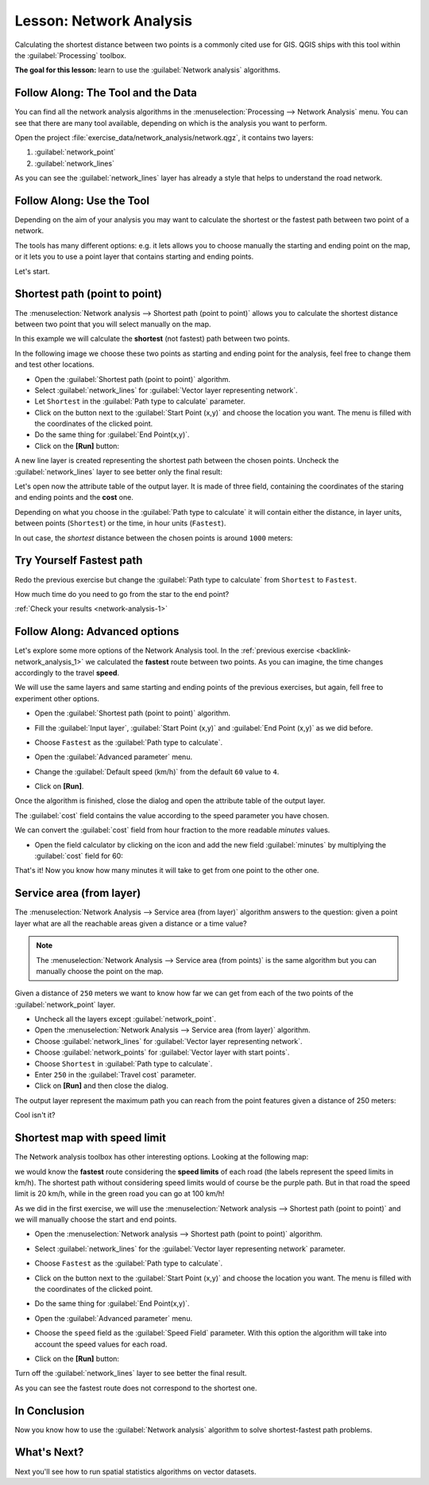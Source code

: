 .. only:: html

   |updatedisclaimer|

|LS| Network Analysis
===============================================================================

Calculating the shortest distance between two points is a commonly cited use
for GIS. QGIS ships with this tool within the :guilabel:`Processing` toolbox.

**The goal for this lesson:** learn to use the :guilabel:`Network analysis`
algorithms.

|basic| |FA| The Tool and the Data
-------------------------------------------------------------------------------

You can find all the network analysis algorithms in the
:menuselection:`Processing --> Network Analysis` menu. You can see that there
are many tool available, depending on which is the analysis you want to perform.

.. image:: img/select_road_graph_plugin.png
   :align: center

Open the project :file:`exercise_data/network_analysis/network.qgz`, it contains
two layers:

1. :guilabel:`network_point`
2. :guilabel:`network_lines`

As you can see the :guilabel:`network_lines` layer has already a style that helps
to understand the road network.


|basic| |FA| Use the Tool
-------------------------------------------------------------------------------

Depending on the aim of your analysis you may want to calculate the shortest or
the fastest path between two point of a network.

The tools has many different options: e.g. it lets allows you to choose manually
the starting and ending point on the map, or it lets you to use a point layer that
contains starting and ending points.

Let's start.

Shortest path (point to point)
------------------------------
The :menuselection:`Network analysis --> Shortest path (point to point)` allows
you to calculate the shortest distance between two point that you will select
manually on the map.

In this example we will calculate the **shortest** (not fastest) path between two
points.

In the following image we choose these two points as starting and ending point
for the analysis, feel free to change them and test other locations.

.. image:: img/start_end_point.png
   :align: center

* Open the :guilabel:`Shortest path (point to point)` algorithm.
* Select :guilabel:`network_lines` for :guilabel:`Vector layer representing network`.
* Let ``Shortest`` in the :guilabel:`Path type to calculate` parameter.
* Click on the |browseButton| button next to the :guilabel:`Start Point (x,y)`
  and choose the location you want. The menu is filled with the coordinates of
  the clicked point.
* Do the same thing for :guilabel:`End Point(x,y)`.
* Click on the **[Run]** button:

.. image:: img/shortest_point.png
   :align: center

A new line layer is created representing the shortest path between the chosen
points. Uncheck the :guilabel:`network_lines` layer to see better only the final
result:

.. image:: img/shortest_point_result.png
   :align: center

Let's open now the attribute table of the output layer. It is made of three
field, containing the coordinates of the staring and ending points and the
**cost** one.

Depending on what you choose in the :guilabel:`Path type to calculate` it will
contain either the distance, in layer units, between points (``Shortest``) or
the time, in hour units (``Fastest``).

In out case, the *shortest* distance between the chosen points is around ``1000``
meters:

.. image:: img/shortest_point_attributes.png
   :align: center


.. _backlink-network_analysis_1:

|moderate| |TY| Fastest path
--------------------------------------------------------------------------------
Redo the previous exercise but change the :guilabel:`Path type to calculate`
from ``Shortest`` to ``Fastest``.

How much time do you need to go from the star to the end point?

:ref:`Check your results <network-analysis-1>`


|moderate| |FA| Advanced options
-------------------------------------------------------------------------------

Let's explore some more options of the Network Analysis tool. In the :ref:`previous
exercise <backlink-network_analysis_1>` we calculated the **fastest** route
between two points. As you can imagine, the time changes accordingly to the
travel **speed**.

We will use the same layers and same starting and ending points of the previous
exercises, but again, fell free to experiment other options.

* Open the :guilabel:`Shortest path (point to point)` algorithm.
* Fill the :guilabel:`Input layer`, :guilabel:`Start Point (x,y)` and
  :guilabel:`End Point (x,y)` as we did before.
* Choose ``Fastest`` as the :guilabel:`Path type to calculate`.
* Open the :guilabel:`Advanced parameter` menu.
* Change the :guilabel:`Default speed (km/h)` from the default ``60`` value to
  ``4``.

  .. image:: img/shortest_path_advanced.png
     :align: center

* Click on **[Run]**.

Once the algorithm is finished, close the dialog and open the attribute table of
the output layer.

The :guilabel:`cost` field contains the value according to the speed parameter
you have chosen.

We can convert the :guilabel:`cost` field from hour fraction to the more readable
*minutes* values.

* Open the field calculator by clicking on the |calculateField| icon and add the
  new field :guilabel:`minutes` by multiplying the :guilabel:`cost` field for 60:

  .. image:: img/shortest_path_conversion.png
     :align: center

That's it! Now you know how many minutes it will take to get from one point to
the other one.


|moderate| Service area (from layer)
-------------------------------------------------------------------------------
The :menuselection:`Network Analysis --> Service area (from layer)` algorithm
answers to the question: given a point layer what are all the reachable areas
given a distance or a time value?

.. note:: The :menuselection:`Network Analysis --> Service area (from points)`
    is the same algorithm but you can manually choose the point on the map.

Given a distance of ``250`` meters we want to know how far we can get from each
of the two points of the :guilabel:`network_point` layer.

* Uncheck all the layers except :guilabel:`network_point`.
* Open the :menuselection:`Network Analysis --> Service area (from layer)` algorithm.
* Choose :guilabel:`network_lines` for :guilabel:`Vector layer representing network`.
* Choose :guilabel:`network_points` for :guilabel:`Vector layer with start points`.
* Choose ``Shortest`` in :guilabel:`Path type to calculate`.
* Enter ``250`` in the :guilabel:`Travel cost` parameter.
* Click on **[Run]** and then close the dialog.

.. image:: img/service_area.png
   :align: center

The output layer represent the maximum path you can reach from the point features
given a distance of 250 meters:

.. image:: img/service_area_result.png
   :align: center

Cool isn't it?


|hard| Shortest map with speed limit
-------------------------------------------------------------------------------
The Network analysis toolbox has other interesting options. Looking at the
following map:

.. image:: img/speed_limit.png
   :align: center

we would know the **fastest** route considering the **speed limits** of each
road (the labels represent the speed limits in km/h). The shortest path without
considering speed limits would of course be the purple path. But in that road
the speed limit is 20 km/h, while in the green road you can go at 100 km/h!

As we did in the first exercise, we will use the
:menuselection:`Network analysis --> Shortest path (point to point)` and we will
manually choose the start and end points.

* Open the :menuselection:`Network analysis --> Shortest path (point to point)`
  algorithm.
* Select :guilabel:`network_lines` for the :guilabel:`Vector layer representing network`
  parameter.
* Choose ``Fastest`` as the :guilabel:`Path type to calculate`.
* Click on the |browseButton| button next to the :guilabel:`Start Point (x,y)`
  and choose the location you want. The menu is filled with the coordinates of
  the clicked point.
* Do the same thing for :guilabel:`End Point(x,y)`.
* Open the :guilabel:`Advanced parameter` menu.
* Choose the ``speed`` field as the :guilabel:`Speed Field` parameter. With this
  option the algorithm will take into account the speed values for each road.

  .. image:: img/speed_limit_parameters.png
     :align: center

* Click on the **[Run]** button:

Turn off the :guilabel:`network_lines` layer to see better the final result.

.. image:: img/speed_limit_result.png
   :align: center

As you can see the fastest route does not correspond to the shortest one.

|IC|
-------------------------------------------------------------------------------

Now you know how to use the :guilabel:`Network analysis` algorithm to solve
shortest-fastest path problems.

|WN|
-------------------------------------------------------------------------------

Next you'll see how to run spatial statistics algorithms on vector datasets.


.. Substitutions definitions - AVOID EDITING PAST THIS LINE
   This will be automatically updated by the find_set_subst.py script.
   If you need to create a new substitution manually,
   please add it also to the substitutions.txt file in the
   source folder.

.. |FA| replace:: Follow Along:
.. |IC| replace:: In Conclusion
.. |LS| replace:: Lesson:
.. |TY| replace:: Try Yourself
.. |WN| replace:: What's Next?
.. |basic| image:: /static/global/basic.png
.. |browseButton| image:: /static/common/browsebutton.png
   :width: 2.3em
.. |calculateField| image:: /static/common/mActionCalculateField.png
   :width: 1.5em
.. |hard| image:: /static/global/hard.png
.. |moderate| image:: /static/global/moderate.png
.. |updatedisclaimer| replace:: :disclaimer:`Docs in progress for 'QGIS testing'. Visit http://docs.qgis.org/2.18 for QGIS 2.18 docs and translations.`
